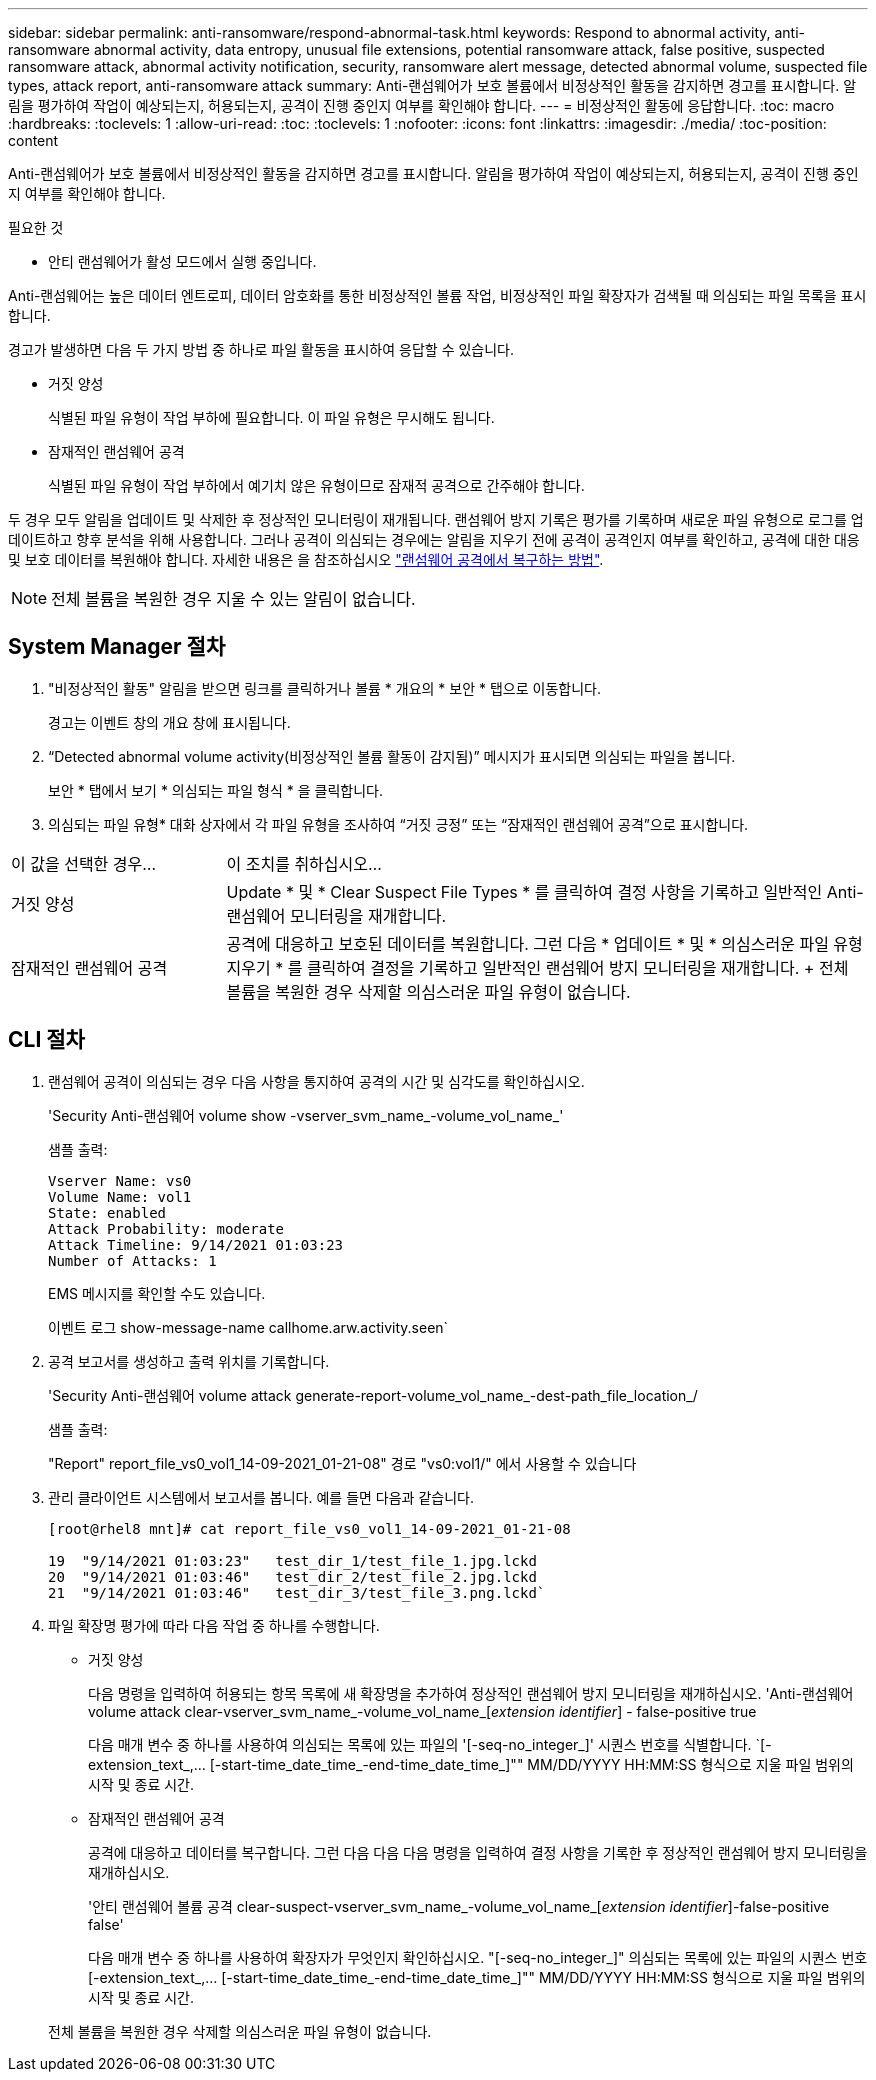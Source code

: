 ---
sidebar: sidebar 
permalink: anti-ransomware/respond-abnormal-task.html 
keywords: Respond to abnormal activity, anti-ransomware abnormal activity, data entropy, unusual file extensions, potential ransomware attack, false positive, suspected ransomware attack, abnormal activity notification, security, ransomware alert message, detected abnormal volume, suspected file types, attack report, anti-ransomware attack 
summary: Anti-랜섬웨어가 보호 볼륨에서 비정상적인 활동을 감지하면 경고를 표시합니다. 알림을 평가하여 작업이 예상되는지, 허용되는지, 공격이 진행 중인지 여부를 확인해야 합니다. 
---
= 비정상적인 활동에 응답합니다.
:toc: macro
:hardbreaks:
:toclevels: 1
:allow-uri-read: 
:toc: 
:toclevels: 1
:nofooter: 
:icons: font
:linkattrs: 
:imagesdir: ./media/
:toc-position: content


[role="lead"]
Anti-랜섬웨어가 보호 볼륨에서 비정상적인 활동을 감지하면 경고를 표시합니다. 알림을 평가하여 작업이 예상되는지, 허용되는지, 공격이 진행 중인지 여부를 확인해야 합니다.

.필요한 것
* 안티 랜섬웨어가 활성 모드에서 실행 중입니다.


Anti-랜섬웨어는 높은 데이터 엔트로피, 데이터 암호화를 통한 비정상적인 볼륨 작업, 비정상적인 파일 확장자가 검색될 때 의심되는 파일 목록을 표시합니다.

경고가 발생하면 다음 두 가지 방법 중 하나로 파일 활동을 표시하여 응답할 수 있습니다.

* 거짓 양성
+
식별된 파일 유형이 작업 부하에 필요합니다. 이 파일 유형은 무시해도 됩니다.

* 잠재적인 랜섬웨어 공격
+
식별된 파일 유형이 작업 부하에서 예기치 않은 유형이므로 잠재적 공격으로 간주해야 합니다.



두 경우 모두 알림을 업데이트 및 삭제한 후 정상적인 모니터링이 재개됩니다. 랜섬웨어 방지 기록은 평가를 기록하며 새로운 파일 유형으로 로그를 업데이트하고 향후 분석을 위해 사용합니다. 그러나 공격이 의심되는 경우에는 알림을 지우기 전에 공격이 공격인지 여부를 확인하고, 공격에 대한 대응 및 보호 데이터를 복원해야 합니다. 자세한 내용은 을 참조하십시오 link:index.html#how-to-recover-data-in-ontap-after-a-ransomware-attack["랜섬웨어 공격에서 복구하는 방법"].


NOTE: 전체 볼륨을 복원한 경우 지울 수 있는 알림이 없습니다.



== System Manager 절차

. "비정상적인 활동" 알림을 받으면 링크를 클릭하거나 볼륨 * 개요의 * 보안 * 탭으로 이동합니다.
+
경고는 이벤트 창의 개요 창에 표시됩니다.

. “Detected abnormal volume activity(비정상적인 볼륨 활동이 감지됨)” 메시지가 표시되면 의심되는 파일을 봅니다.
+
보안 * 탭에서 보기 * 의심되는 파일 형식 * 을 클릭합니다.

. 의심되는 파일 유형* 대화 상자에서 각 파일 유형을 조사하여 “거짓 긍정” 또는 “잠재적인 랜섬웨어 공격”으로 표시합니다.


[cols="25,75"]
|===


| 이 값을 선택한 경우... | 이 조치를 취하십시오… 


| 거짓 양성 | Update * 및 * Clear Suspect File Types * 를 클릭하여 결정 사항을 기록하고 일반적인 Anti-랜섬웨어 모니터링을 재개합니다. 


| 잠재적인 랜섬웨어 공격 | 공격에 대응하고 보호된 데이터를 복원합니다. 그런 다음 * 업데이트 * 및 * 의심스러운 파일 유형 지우기 * 를 클릭하여 결정을 기록하고 일반적인 랜섬웨어 방지 모니터링을 재개합니다. + 전체 볼륨을 복원한 경우 삭제할 의심스러운 파일 유형이 없습니다. 
|===


== CLI 절차

. 랜섬웨어 공격이 의심되는 경우 다음 사항을 통지하여 공격의 시간 및 심각도를 확인하십시오.
+
'Security Anti-랜섬웨어 volume show -vserver_svm_name_-volume_vol_name_'

+
샘플 출력:

+
....
Vserver Name: vs0
Volume Name: vol1
State: enabled
Attack Probability: moderate
Attack Timeline: 9/14/2021 01:03:23
Number of Attacks: 1
....
+
EMS 메시지를 확인할 수도 있습니다.

+
이벤트 로그 show-message-name callhome.arw.activity.seen`

. 공격 보고서를 생성하고 출력 위치를 기록합니다.
+
'Security Anti-랜섬웨어 volume attack generate-report-volume_vol_name_-dest-path_file_location_/

+
샘플 출력:

+
"Report" report_file_vs0_vol1_14-09-2021_01-21-08" 경로 "vs0:vol1/" 에서 사용할 수 있습니다

. 관리 클라이언트 시스템에서 보고서를 봅니다. 예를 들면 다음과 같습니다.
+
....
[root@rhel8 mnt]# cat report_file_vs0_vol1_14-09-2021_01-21-08

19  "9/14/2021 01:03:23"   test_dir_1/test_file_1.jpg.lckd
20  "9/14/2021 01:03:46"   test_dir_2/test_file_2.jpg.lckd
21  "9/14/2021 01:03:46"   test_dir_3/test_file_3.png.lckd`
....
. 파일 확장명 평가에 따라 다음 작업 중 하나를 수행합니다.
+
** 거짓 양성
+
다음 명령을 입력하여 허용되는 항목 목록에 새 확장명을 추가하여 정상적인 랜섬웨어 방지 모니터링을 재개하십시오. 'Anti-랜섬웨어 volume attack clear-vserver_svm_name_-volume_vol_name_[_extension identifier_] - false-positive true

+
다음 매개 변수 중 하나를 사용하여 의심되는 목록에 있는 파일의 '[-seq-no_integer_]' 시퀀스 번호를 식별합니다. `[-extension_text_,… [-start-time_date_time_-end-time_date_time_]"" MM/DD/YYYY HH:MM:SS 형식으로 지울 파일 범위의 시작 및 종료 시간.

** 잠재적인 랜섬웨어 공격
+
공격에 대응하고 데이터를 복구합니다. 그런 다음 다음 다음 명령을 입력하여 결정 사항을 기록한 후 정상적인 랜섬웨어 방지 모니터링을 재개하십시오.

+
'안티 랜섬웨어 볼륨 공격 clear-suspect-vserver_svm_name_-volume_vol_name_[_extension identifier_]-false-positive false'

+
다음 매개 변수 중 하나를 사용하여 확장자가 무엇인지 확인하십시오. "[-seq-no_integer_]" 의심되는 목록에 있는 파일의 시퀀스 번호 [-extension_text_,… [-start-time_date_time_-end-time_date_time_]"" MM/DD/YYYY HH:MM:SS 형식으로 지울 파일 범위의 시작 및 종료 시간.

+
전체 볼륨을 복원한 경우 삭제할 의심스러운 파일 유형이 없습니다.




